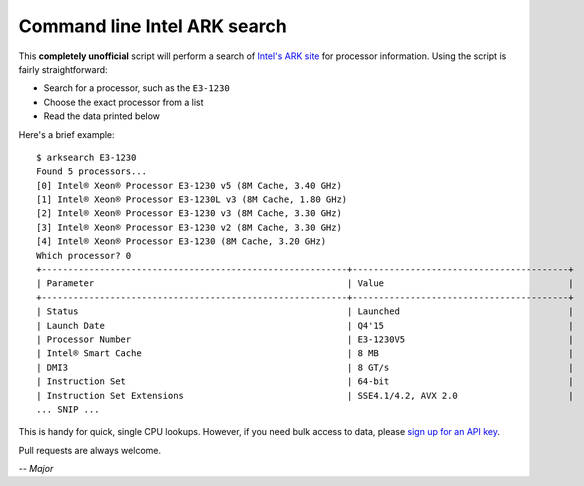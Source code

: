 Command line Intel ARK search
=============================

This **completely unofficial** script will perform a search of `Intel's ARK site`_ for processor information.  Using the script is fairly straightforward:

* Search for a processor, such as the ``E3-1230``
* Choose the exact processor from a list
* Read the data printed below

Here's a brief example:

::

    $ arksearch E3-1230
    Found 5 processors...
    [0] Intel® Xeon® Processor E3-1230 v5 (8M Cache, 3.40 GHz)
    [1] Intel® Xeon® Processor E3-1230L v3 (8M Cache, 1.80 GHz)
    [2] Intel® Xeon® Processor E3-1230 v3 (8M Cache, 3.30 GHz)
    [3] Intel® Xeon® Processor E3-1230 v2 (8M Cache, 3.30 GHz)
    [4] Intel® Xeon® Processor E3-1230 (8M Cache, 3.20 GHz)
    Which processor? 0
    +----------------------------------------------------------+-----------------------------------------+
    | Parameter                                                | Value                                   |
    +----------------------------------------------------------+-----------------------------------------+
    | Status                                                   | Launched                                |
    | Launch Date                                              | Q4'15                                   |
    | Processor Number                                         | E3-1230V5                               |
    | Intel® Smart Cache                                       | 8 MB                                    |
    | DMI3                                                     | 8 GT/s                                  |
    | Instruction Set                                          | 64-bit                                  |
    | Instruction Set Extensions                               | SSE4.1/4.2, AVX 2.0                     |
    ... SNIP ...

This is handy for quick, single CPU lookups. However, if you need bulk access to data, please `sign up for an API key`_.

Pull requests are always welcome.

*-- Major*

.. _Intel's ARK site: http://ark.intel.com/
.. _sign up for an API key: http://odata.intel.com/
